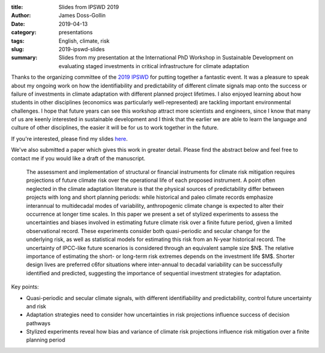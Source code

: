 :title: Slides from IPSWD 2019
:author: James Doss-Gollin
:date: 2019-04-13
:category: presentations
:tags: English, climate, risk
:slug: 2019-ipswd-slides
:summary: Slides from my presentation at the International PhD Workshop in Sustainable Development on evaluating staged investments in critical infrastructure for climate adaptation

Thanks to the organizing committee of the `2019 IPSWD <http://blogs.cuit.columbia.edu/sdds/ipwsd/interdisciplinary-ph-d-workshop-in-sustainable-development-2019/>`_ for putting together a fantastic event.
It was a pleasure to speak about my ongoing work on how the identifiability and predictability of different climate signals map onto the success or failure of investments in climate adaptation with different planned project lifetimes.
I also enjoyed learning about how students in other disciplines (economics was particularly well-represented) are tackling important environmental challenges.
I hope that future years can see this workshop attract more scientists and engineers, since I know that many of us are keenly interested in sustainable development and I think that the earlier we are able to learn the language and culture of other disciplines, the easier it will be for us to work together in the future.

If you're interested, please find my slides `here <https://github.com/jdossgollin/2018-robust-adaptation-cyclical-risk/blob/master/slides-IPSWD/presentation.pdf>`_.

We've also submitted a paper which gives this work in greater detail.
Please find the abstract below and feel free to contact me if you would like a draft of the manuscript.

.. pull-quote::
  The assessment and implementation of structural or financial instruments for climate risk mitigation requires projections of future climate risk over the operational life of each proposed instrument.
  A point often neglected in the climate adaptation literature is that the physical sources of predictability differ between projects with long and short planning periods: while historical and paleo climate records emphasize interannual to multidecadal modes of variability, anthropogenic climate change is expected to alter their occurrence at longer time scales.
  In this paper we present a set of stylized experiments to assess the uncertainties and biases involved in estimating future climate risk over a finite future period, given a limited observational record.
  These experiments consider both quasi-periodic and secular change for the underlying risk, as well as statistical models for estimating this risk from an N-year historical record.
  The uncertainty of IPCC-like future scenarios is considered through an equivalent sample size $N$.
  The relative importance of estimating the short- or long-term risk extremes depends on the  investment life $M$.
  Shorter design lives are preferred c6for situations where inter-annual to decadal variability can be successfully identified and predicted, suggesting the importance of sequential investment strategies for adaptation.

Key points:

- Quasi-periodic and secular climate signals, with different identifiability and predictability, control future uncertainty and risk
- Adaptation strategies need to consider how uncertainties in risk projections influence success of decision pathways
- Stylized experiments reveal how bias and variance of climate risk projections influence risk mitigation over a finite planning period